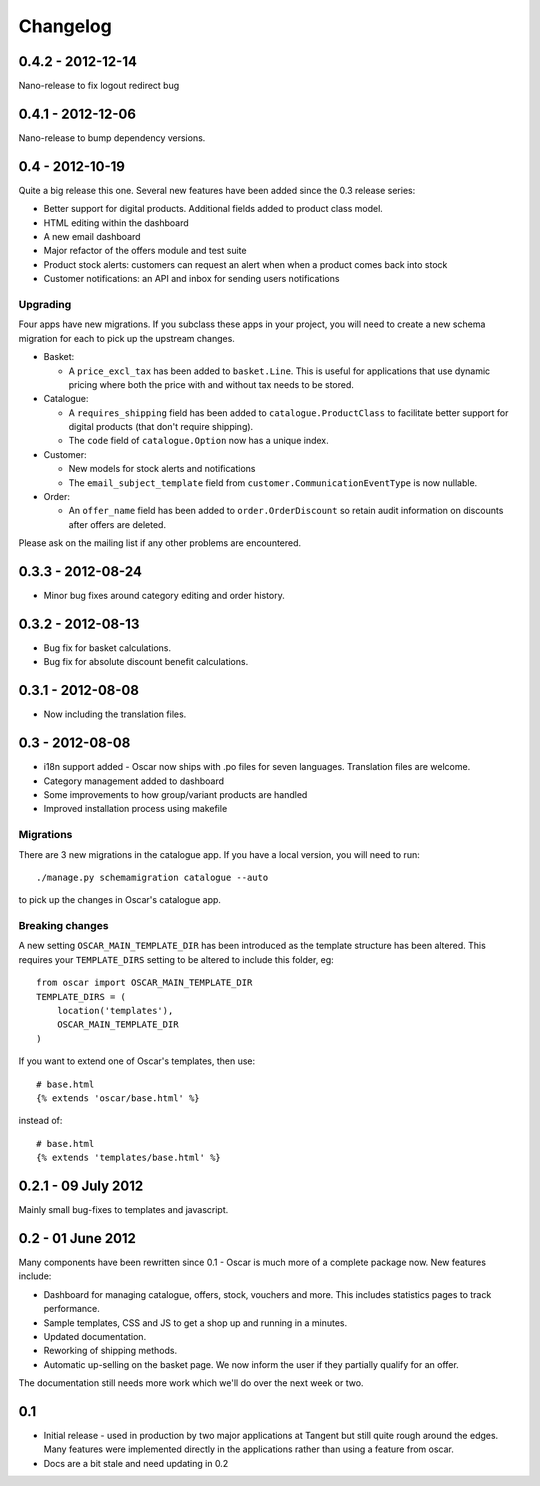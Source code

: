 =========
Changelog
=========

0.4.2 - 2012-12-14
------------------

Nano-release to fix logout redirect bug

0.4.1 - 2012-12-06
------------------

Nano-release to bump dependency versions.

0.4 - 2012-10-19
----------------

Quite a big release this one.  Several new features have been added since the
0.3 release series:

* Better support for digital products.  Additional fields added to product class
  model.
* HTML editing within the dashboard
* A new email dashboard
* Major refactor of the offers module and test suite  
* Product stock alerts: customers can request an alert when when a product comes
  back into stock
* Customer notifications: an API and inbox for sending users notifications

Upgrading
~~~~~~~~~

Four apps have new migrations.  If you subclass these apps in your project, you
will need to create a new schema migration for each to pick up the upstream
changes.

* Basket: 
  
  - A ``price_excl_tax`` has been added to ``basket.Line``.  This is
    useful for applications that use dynamic pricing where both the price with and
    without tax needs to be stored. 

* Catalogue:

  - A ``requires_shipping`` field has been added to ``catalogue.ProductClass``
    to facilitate better support for digital products (that don't require
    shipping).

  - The ``code`` field of ``catalogue.Option`` now has a unique index.

* Customer: 

  - New models for stock alerts and notifications
  - The ``email_subject_template`` field from
    ``customer.CommunicationEventType`` is now nullable.

* Order:

  - An ``offer_name`` field has been added to ``order.OrderDiscount`` so retain
    audit information on discounts after offers are deleted.

Please ask on the mailing list if any other problems are encountered.

0.3.3 - 2012-08-24
-------------------

* Minor bug fixes around category editing and order history.

0.3.2 - 2012-08-13
------------------

* Bug fix for basket calculations.
* Bug fix for absolute discount benefit calculations.

0.3.1 - 2012-08-08
------------------

* Now including the translation files.

0.3 - 2012-08-08
----------------

* i18n support added - Oscar now ships with .po files for seven languages.
  Translation files are welcome.
* Category management added to dashboard
* Some improvements to how group/variant products are handled
* Improved installation process using makefile

Migrations
~~~~~~~~~~

There are 3 new migrations in the catalogue app.  If you have a local version,
you will need to run::

    ./manage.py schemamigration catalogue --auto

to pick up the changes in Oscar's catalogue app.

Breaking changes
~~~~~~~~~~~~~~~~

A new setting ``OSCAR_MAIN_TEMPLATE_DIR`` has been introduced
as the template structure has been altered.  This requires your
``TEMPLATE_DIRS`` setting to be altered to include this folder, eg::

    from oscar import OSCAR_MAIN_TEMPLATE_DIR
    TEMPLATE_DIRS = (
        location('templates'),
        OSCAR_MAIN_TEMPLATE_DIR
    )

If you want to extend one of Oscar's templates, then use::

    # base.html
    {% extends 'oscar/base.html' %}

instead of::

    # base.html
    {% extends 'templates/base.html' %}


0.2.1 - 09 July 2012
--------------------

Mainly small bug-fixes to templates and javascript.  

0.2 - 01 June 2012
------------------

Many components have been rewritten since 0.1 - Oscar is much more of a complete
package now.  New features include:

* Dashboard for managing catalogue, offers, stock, vouchers and more.  This includes
  statistics pages to track performance.

* Sample templates, CSS and JS to get a shop up and running in a minutes.  

* Updated documentation.

* Reworking of shipping methods.

* Automatic up-selling on the basket page.  We now inform the user if they
  partially qualify for an offer.

The documentation still needs more work which we'll do over the next week or
two.

0.1
---

* Initial release - used in production by two major applications at Tangent but
  still quite rough around the edges.  Many features were implemented directly
  in the applications rather than using a feature from oscar.

* Docs are a bit stale and need updating in 0.2

